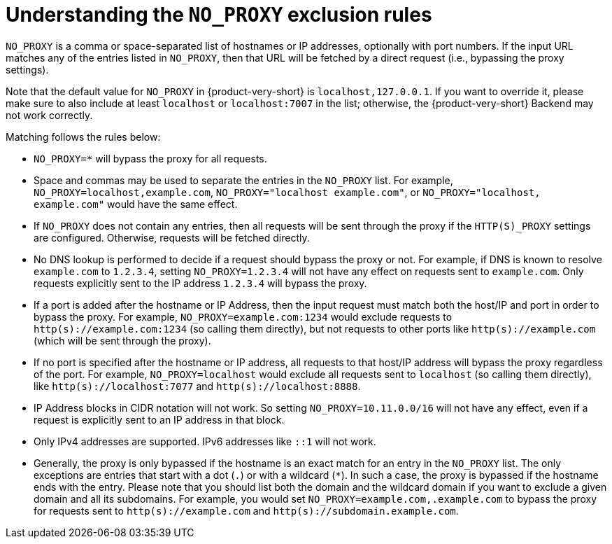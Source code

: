 [id="understanding-no-proxy"]
= Understanding the `NO_PROXY` exclusion rules

`NO_PROXY` is a comma or space-separated list of hostnames or IP addresses, optionally with port numbers. If the input URL matches any of the entries listed in `NO_PROXY`, then that URL will be fetched by a direct request (i.e., bypassing the proxy settings).

Note that the default value for `NO_PROXY` in {product-very-short} is `localhost,127.0.0.1`. If you want to override it, please make sure to also include at least `localhost` or `localhost:7007` in the list; otherwise, the {product-very-short} Backend may not work correctly.

Matching follows the rules below:

* `NO_PROXY=*` will bypass the proxy for all requests.

* Space and commas may be used to separate the entries in the `NO_PROXY` list. For example, `NO_PROXY=localhost,example.com`, `NO_PROXY="localhost example.com"`, or `NO_PROXY="localhost, example.com"` would have the same effect.

* If `NO_PROXY` does not contain any entries, then all requests will be sent through the proxy if the `HTTP(S)_PROXY` settings are configured. Otherwise, requests will be fetched directly.

* No DNS lookup is performed to decide if a request should bypass the proxy or not. For example, if DNS is known to resolve `example.com` to `1.2.3.4`, setting `NO_PROXY=1.2.3.4` will not have any effect on requests sent to `example.com`. Only requests explicitly sent to the IP address `1.2.3.4` will bypass the proxy.

* If a port is added after the hostname or IP Address, then the input request must match both the host/IP and port in order to bypass the proxy. For example, `NO_PROXY=example.com:1234` would exclude requests to `http(s)://example.com:1234` (so calling them directly), but not requests to other ports like `http(s)://example.com` (which will be sent through the proxy).

* If no port is specified after the hostname or IP address, all requests to that host/IP address will bypass the proxy regardless of the port. For example, `NO_PROXY=localhost` would exclude all requests sent to `localhost` (so calling them directly), like `http(s)://localhost:7077` and `http(s)://localhost:8888`.

* IP Address blocks in CIDR notation will not work. So setting `NO_PROXY=10.11.0.0/16` will not have any effect, even if a request is explicitly sent to an IP address in that block.

* Only IPv4 addresses are supported. IPv6 addresses like `::1` will not work.

* Generally, the proxy is only bypassed if the hostname is an exact match for an entry in the `NO_PROXY` list. The only exceptions are entries that start with a dot (`.`) or with a wildcard (`*`). In such a case, the proxy is bypassed if the hostname ends with the entry. Please note that you should list both the domain and the wildcard domain if you want to exclude a given domain and all its subdomains. For example, you would set `NO_PROXY=example.com,.example.com` to bypass the proxy for requests sent to `http(s)://example.com` and `http(s)://subdomain.example.com`.
